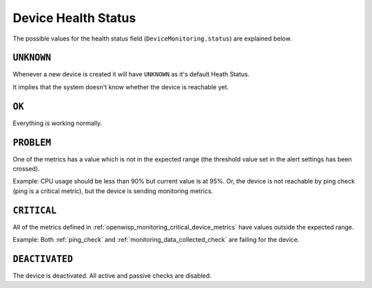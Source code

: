 Device Health Status
====================

The possible values for the health status field
(``DeviceMonitoring.status``) are explained below.

``UNKNOWN``
-----------

Whenever a new device is created it will have ``UNKNOWN`` as it's default
Heath Status.

It implies that the system doesn't know whether the device is reachable
yet.

``OK``
------

Everything is working normally.

``PROBLEM``
-----------

One of the metrics has a value which is not in the expected range (the
threshold value set in the alert settings has been crossed).

Example: CPU usage should be less than 90% but current value is at 95%.
Or, the device is not reachable by ping check (ping is a critical metric),
but the device is sending monitoring metrics.

``CRITICAL``
------------

All of the metrics defined in
:ref:`openwisp_monitoring_critical_device_metrics` have values outside the
expected range.

Example: Both :ref:`ping_check` and :ref:`monitoring_data_collected_check`
are failing for the device.

``DEACTIVATED``
---------------

The device is deactivated. All active and passive checks are disabled.
